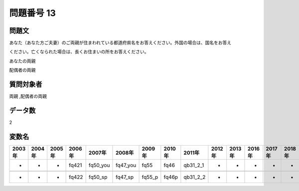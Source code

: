 ====================================================================================================
問題番号 13
====================================================================================================



.. rst-class:: question
問題文
==================


あなた（あなた方ご夫妻）のご両親が住まわれている都道府県名をお答えください。外国の場合は、国名をお答え

ください。亡くなられた場合は、長くお住まいの所をお答えください。

あなたの両親





配偶者の両親





.. rst-class:: target
質問対象者
==================

両親 ,配偶者の両親




.. rst-class:: question
データ数
==================


2




.. rst-class:: value_name
変数名
==================

.. csv-table::
   :header: 2003年 ,2004年 ,2005年 ,2006年 ,2007年 ,2008年 ,2009年 ,2010年 ,2011年 ,2012年 ,2013年 ,2016年 ,2017年 ,2018年 ,2020年

     -,  -,  -,  fq421,  fq50_you,  fq47_you,    fq55,   fq46,  qb31_2_1,  -,  -,  -,  -,  -,  -,

     -,  -,  -,  fq422,   fq50_sp,   fq47_sp,  fq55_p,  fq46p,  qb31_2_2,  -,  -,  -,  -,  -,  -,
